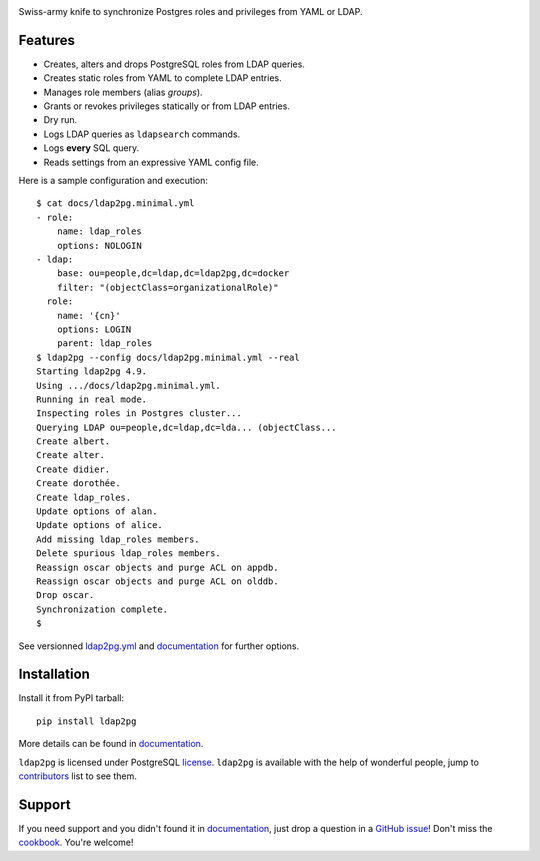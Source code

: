 |ldap2pg|

| |CircleCI| |Codecov| |RTD| |PyPI| |Docker|

Swiss-army knife to synchronize Postgres roles and privileges from YAML or LDAP.

.. _documentation: https://ldap2pg.readthedocs.io/en/latest/
.. _license:       https://opensource.org/licenses/postgresql
.. _contributors:  https://github.com/dalibo/ldap2pg/blob/master/CONTRIBUTING.md#contributors


Features
========

- Creates, alters and drops PostgreSQL roles from LDAP queries.
- Creates static roles from YAML to complete LDAP entries.
- Manages role members (alias *groups*).
- Grants or revokes privileges statically or from LDAP entries.
- Dry run.
- Logs LDAP queries as ``ldapsearch`` commands.
- Logs **every** SQL query.
- Reads settings from an expressive YAML config file.

Here is a sample configuration and execution:

::

    $ cat docs/ldap2pg.minimal.yml
    - role:
        name: ldap_roles
        options: NOLOGIN
    - ldap:
        base: ou=people,dc=ldap,dc=ldap2pg,dc=docker
        filter: "(objectClass=organizationalRole)"
      role:
        name: '{cn}'
        options: LOGIN
        parent: ldap_roles
    $ ldap2pg --config docs/ldap2pg.minimal.yml --real
    Starting ldap2pg 4.9.
    Using .../docs/ldap2pg.minimal.yml.
    Running in real mode.
    Inspecting roles in Postgres cluster...
    Querying LDAP ou=people,dc=ldap,dc=lda... (objectClass...
    Create albert.
    Create alter.
    Create didier.
    Create dorothée.
    Create ldap_roles.
    Update options of alan.
    Update options of alice.
    Add missing ldap_roles members.
    Delete spurious ldap_roles members.
    Reassign oscar objects and purge ACL on appdb.
    Reassign oscar objects and purge ACL on olddb.
    Drop oscar.
    Synchronization complete.
    $

See versionned `ldap2pg.yml
<https://github.com/dalibo/ldap2pg/blob/master/ldap2pg.yml>`_ and documentation_
for further options.


Installation
============

Install it from PyPI tarball::

    pip install ldap2pg

More details can be found in documentation_.


``ldap2pg`` is licensed under PostgreSQL license_. ``ldap2pg`` is available with
the help of wonderful people, jump to contributors_ list to see them.


Support
=======

If you need support and you didn't found it in documentation_, just drop a
question in a `GitHub issue <https://github.com/dalibo/ldap2pg/issues/new>`_!
Don't miss the `cookbook <https://ldap2pg.readthedocs.io/en/latest/cookbook/>`_.
You're welcome!


.. |Codecov| image:: https://codecov.io/gh/dalibo/ldap2pg/branch/master/graph/badge.svg
   :target: https://codecov.io/gh/dalibo/ldap2pg
   :alt: Code coverage report

.. |CircleCI| image:: https://circleci.com/gh/dalibo/ldap2pg.svg?style=shield
   :target: https://circleci.com/gh/dalibo/ldap2pg
   :alt: Continuous Integration report

.. |Docker| image:: https://img.shields.io/docker/automated/dalibo/ldap2pg.svg
   :target: https://hub.docker.com/r/dalibo/ldap2pg
   :alt: Docker Image Available

.. |ldap2pg| image:: https://github.com/dalibo/ldap2pg/raw/master/docs/img/logo-phrase.png
   :target: https://github.com/dalibo/ldap2pg
   :alt: ldap2pg: PostgreSQL role and privileges management

.. |PyPI| image:: https://img.shields.io/pypi/v/ldap2pg.svg
   :target: https://pypi.python.org/pypi/ldap2pg
   :alt: Version on PyPI

.. |RTD| image:: https://readthedocs.org/projects/ldap2pg/badge/?version=latest
   :target: https://ldap2pg.readthedocs.io/en/latest/?badge=latest
   :alt: Documentation
